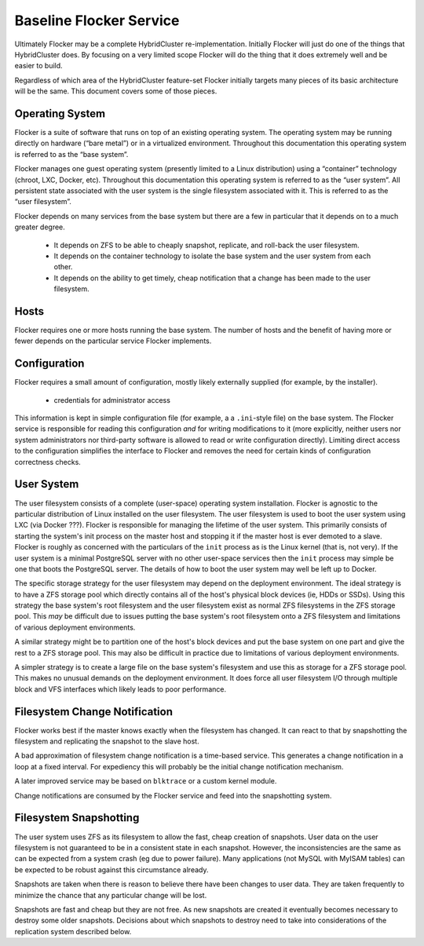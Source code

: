 Baseline Flocker Service
------------------------

Ultimately Flocker may be a complete HybridCluster re-implementation.
Initially Flocker will just do one of the things that HybridCluster does.
By focusing on a very limited scope Flocker will do the thing that it does extremely well and be easier to build.

Regardless of which area of the HybridCluster feature-set Flocker initially targets many pieces of its basic architecture will be the same.
This document covers some of those pieces.

Operating System
================

Flocker is a suite of software that runs on top of an existing operating system.
The operating system may be running directly on hardware (“bare metal”) or in a virtualized environment.
Throughout this documentation this operating system is referred to as the “base system”.

Flocker manages one guest operating system (presently limited to a Linux distribution) using a “container” technology (chroot, LXC, Docker, etc).
Throughout this documentation this operating system is referred to as the “user system”.
All persistent state associated with the user system is the single filesystem associated with it.
This is referred to as the “user filesystem”.

Flocker depends on many services from the base system but there are a few in particular that it depends on to a much greater degree.

  * It depends on ZFS to be able to cheaply snapshot, replicate, and roll-back the user filesystem.
  * It depends on the container technology to isolate the base system and the user system from each other.
  * It depends on the ability to get timely, cheap notification that a change has been made to the user filesystem.


Hosts
=====

Flocker requires one or more hosts running the base system.
The number of hosts and the benefit of having more or fewer depends on the particular service Flocker implements.


Configuration
=============

Flocker requires a small amount of configuration, mostly likely externally supplied (for example, by the installer).

  * credentials for administrator access

This information is kept in simple configuration file (for example, a a ``.ini``\ -style file) on the base system.
The Flocker service is responsible for reading this configuration *and* for writing modifications to it
(more explicitly, neither users nor system administrators nor third-party software is allowed to read or write configuration directly).
Limiting direct access to the configuration simplifies the interface to Flocker and removes the need for certain kinds of configuration correctness checks.


User System
===========

The user filesystem consists of a complete (user-space) operating system installation.
Flocker is agnostic to the particular distribution of Linux installed on the user filesystem.
The user filesystem is used to boot the user system using LXC (via Docker ???).
Flocker is responsible for managing the lifetime of the user system.
This primarily consists of starting the system's init process on the master host and stopping it if the master host is ever demoted to a slave.
Flocker is roughly as concerned with the particulars of the ``init`` process as is the Linux kernel (that is, not very).
If the user system is a minimal PostgreSQL server with no other user-space services then the ``init`` process may simple be one that boots the PostgreSQL server.
The details of how to boot the user system may well be left up to Docker.

The specific storage strategy for the user filesystem may depend on the deployment environment.
The ideal strategy is to have a ZFS storage pool which directly contains all of the host's physical block devices (ie, HDDs or SSDs).
Using this strategy the base system's root filesystem and the user filesystem exist as normal ZFS filesystems in the ZFS storage pool.
This *may* be difficult due to issues putting the base system's root filesystem onto a ZFS filesystem and limitations of various deployment environments.

A similar strategy might be to partition one of the host's block devices and put the base system on one part and give the rest to a ZFS storage pool.
This may also be difficult in practice due to limitations of various deployment environments.

A simpler strategy is to create a large file on the base system's filesystem and use this as storage for a ZFS storage pool.
This makes no unusual demands on the deployment environment.
It does force all user filesystem I/O through multiple block and VFS interfaces which likely leads to poor performance.


Filesystem Change Notification
==============================

Flocker works best if the master knows exactly when the filesystem has changed.
It can react to that by snapshotting the filesystem and replicating the snapshot to the slave host.

A bad approximation of filesystem change notification is a time-based service.
This generates a change notification in a loop at a fixed interval.
For expediency this will probably be the initial change notification mechanism.

A later improved service may be based on ``blktrace`` or a custom kernel module.

Change notifications are consumed by the Flocker service and feed into the snapshotting system.


Filesystem Snapshotting
=======================

The user system uses ZFS as its filesystem to allow the fast, cheap creation of snapshots.
User data on the user filesystem is not guaranteed to be in a consistent state in each snapshot.
However, the inconsistencies are the same as can be expected from a system crash (eg due to power failure).
Many applications (not MySQL with MyISAM tables) can be expected to be robust against this circumstance already.

Snapshots are taken when there is reason to believe there have been changes to user data.
They are taken frequently to minimize the chance that any particular change will be lost.

Snapshots are fast and cheap but they are not free.
As new snapshots are created it eventually becomes necessary to destroy some older snapshots.
Decisions about which snapshots to destroy need to take into considerations of the replication system described below.
